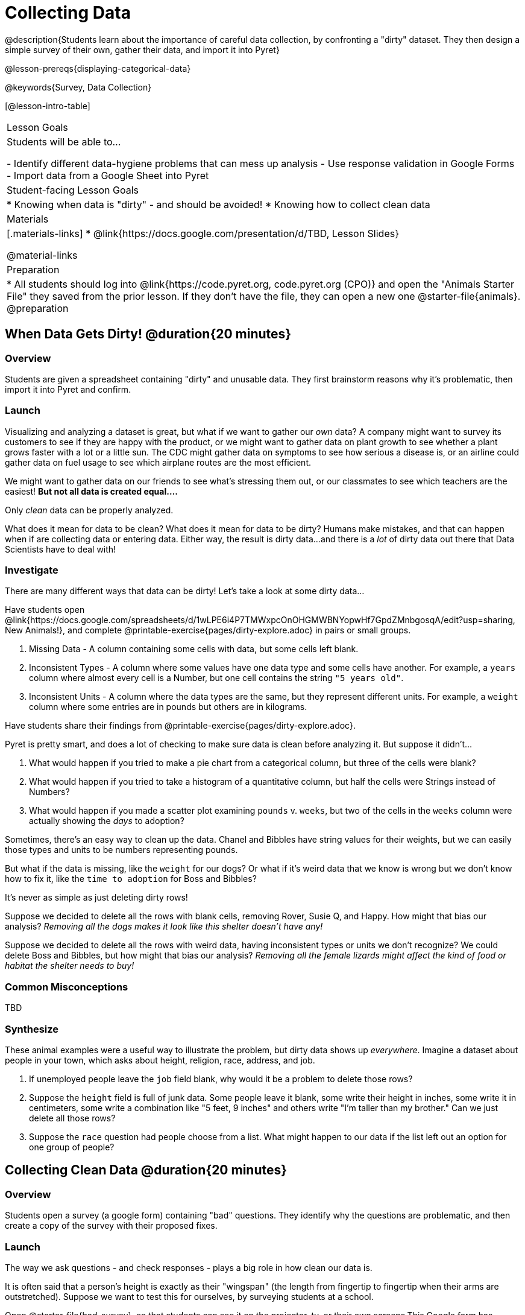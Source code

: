 = Collecting Data

++++
<style>
img { border: solid 1px; box-shadow: 1px 1px 1px 0px gray; }
.hygiene-tools li { margin-left: 3rem; margin-bottom: 4ex; max-width: 550px; }
</style>
++++

@description{Students learn about the importance of careful data collection, by confronting a "dirty" dataset. They then design a simple survey of their own, gather their data, and import it into Pyret}

@lesson-prereqs{displaying-categorical-data}

@keywords{Survey, Data Collection}

[@lesson-intro-table]
|===
| Lesson Goals
| Students will be able to...

- Identify different data-hygiene problems that can mess up analysis
- Use response validation in Google Forms
- Import data from a Google Sheet into Pyret

| Student-facing Lesson Goals
|

* Knowing when data is "dirty" - and should be avoided!
* Knowing how to collect clean data

| Materials
|[.materials-links]
* @link{https://docs.google.com/presentation/d/TBD, Lesson Slides}

@material-links

| Preparation
|
* All students should log into @link{https://code.pyret.org, code.pyret.org (CPO)} and open the "Animals Starter File" they saved from the prior lesson. If they don't have the file, they can open a new one @starter-file{animals}.
@preparation

|===

== When Data Gets Dirty! @duration{20 minutes}

=== Overview
Students are given a spreadsheet containing "dirty" and unusable data. They first brainstorm reasons why it's problematic, then import it into Pyret and confirm.

=== Launch
Visualizing and analyzing a dataset is great, but what if we want to gather our _own_ data? A company might want to survey its customers to see if they are happy with the product, or we might want to gather data on plant growth to see whether a plant grows faster with a lot or a little sun. The CDC might gather data on symptoms to see how serious a disease is, or an airline could gather data on fuel usage to see which airplane routes are the most efficient.

We might want to gather data on our friends to see what's stressing them out, or our classmates to see which teachers are the easiest! *But not all data is created equal....*

[.lesson-point]
Only _clean_ data can be properly analyzed.

What does it mean for data to be clean? What does it mean for data to be dirty? Humans make mistakes, and that can happen when if are collecting data or entering data. Either way, the result is dirty data...and there is a _lot_ of dirty data out there that Data Scientists have to deal with!

=== Investigate

There are many different ways that data can be dirty! Let's take a look at some dirty data...

[.lesson-instruction]
Have students open @link{https://docs.google.com/spreadsheets/d/1wLPE6i4P7TMWxpcOnOHGMWBNYopwHf7GpdZMnbgosqA/edit?usp=sharing, New Animals!}, and complete @printable-exercise{pages/dirty-explore.adoc} in pairs or small groups.

. Missing Data - A column containing some cells with data, but some cells left blank.

. Inconsistent Types - A column where some values have one data type and some cells have another. For example, a `years` column where almost every cell is a Number, but one cell contains the string `"5 years old"`.

. Inconsistent Units - A column where the data types are the same, but they represent different units. For example, a `weight` column where some entries are in pounds but others are in kilograms.

[.lesson-instruction]
Have students share their findings from @printable-exercise{pages/dirty-explore.adoc}.

Pyret is pretty smart, and does a lot of checking to make sure data is clean before analyzing it. But suppose it didn't...

. What would happen if you tried to make a pie chart from a categorical column, but three of the cells were blank?
. What would happen if you tried to take a histogram of a quantitative column, but half the cells were Strings instead of Numbers?
. What would happen if you made a scatter plot examining `pounds` v. `weeks`, but two of the cells in the `weeks` column were actually showing the _days_ to adoption?

Sometimes, there's an easy way to clean up the data. Chanel and Bibbles have string values for their weights, but we can easily those types and units to be numbers representing pounds.

But what if the data is missing, like the `weight` for our dogs? Or what if it's weird data that we know is wrong but we don't know how to fix it, like the `time to adoption` for Boss and Bibbles?

[.lesson-point]
It's never as simple as just deleting dirty rows!

Suppose we decided to delete all the rows with blank cells, removing Rover, Susie Q, and Happy. How might that bias our analysis? __Removing all the dogs makes it look like this shelter doesn't have any!__

Suppose we decided to delete all the rows with weird data, having inconsistent types or units we don't recognize? We could delete Boss and Bibbles, but how might that bias our analysis? __Removing all the female lizards might affect the kind of food or habitat the shelter needs to buy!__

=== Common Misconceptions
TBD

=== Synthesize

These animal examples were a useful way to illustrate the problem, but dirty data shows up _everywhere_. Imagine a dataset about people in your town, which asks about height, religion, race, address, and job.

. If unemployed people leave the `job` field blank, why would it be a problem to delete those rows?
. Suppose the `height` field is full of junk data. Some people leave it blank, some write their height in inches, some write it in centimeters, some write a combination like "5 feet, 9 inches" and others write "I'm taller than my brother." Can we just delete all those rows?
. Suppose the `race` question had people choose from a list. What might happen to our data if the list left out an option for one group of people?


== Collecting Clean Data @duration{20 minutes}

=== Overview
Students open a survey (a google form) containing "bad" questions. They identify why the questions are problematic, and then create a copy of the survey with their proposed fixes.

=== Launch
The way we ask questions - and check responses - plays a big role in how clean our data is.

It is often said that a person's height is exactly as their "wingspan" (the length from fingertip to fingertip when their arms are outstretched). Suppose we want to test this for ourselves, by surveying students at a school.

Open @starter-file{bad-survey}, so that students can see it on the projector, tv, or their own screens.This Google form has _intentionally designed to gather bad data!_ Can you see anything wrong with it?

[.lesson-instruction]
Have students open @starter-file{bad-survey}, and complete @printable-exercise{bad-survey.adoc} in pairs or small groups.

While it's almost impossible to _guarantee_ 100% clean data, most survey tools include advanced options to help Data Scientists like get data that is as clean possible. Here's an overview of those tools:

[.hygiene-tools]
--
. @right{@image{images/required.png, required}} *Required Questions* - By making a question "required", we can eliminate missing data and blank cells. Which questions on the survey should be required?
@clear

. @right{@image{images/format.png, format}} *Question Format* - When you have a fixed number of categories, a dropdown can ensure that everyone selects one - and only one! - category. Questions A and C might be a good candidates for dropdowns. Question C is especially bad, because it allows respondants to select multiple grades!
@clear

. @right{@image{images/description.png, description}} *Adding a Description* - Sometimes it's helpful to just add instructions! This can remind respondants to use inches instead of centimeters, for example, or give them extra guidance to answer accurately.
@clear

. *Adding Validation* - When you need to use an open-response question, there's always a risk of garbage data. Most survey tools allow you to specify whether some data should be a number or a string, which helps guard against inconsistent types. Often, you can even specify parameters for the data as well, such as "strings that are email addresses", or "numbers between 24 and 96". Nobody answering this survey is 10 inches tall, so this helps prevent garbage data as well! Questions B and E would benefit from some validation. @right{@image{images/validation.png, validation}}
@clear
--

=== Investigate

[.lesson-instruction]
- Have students @link{https://docs.google.com/forms/d/1gm-3Ts8LTVkrWBZmDneWc36HxkU8tzcmh_yEt7mbWPg/copy, Make a Copy of the bad survey}, and work in pairs or small groups to fix it!
- Have student share back what changes they made, and what they discussed.

=== Synthesize

- Have you ever taken a survey, where you just _know_ the questions are going to result in bad data?
- When someone conducts a survey and provides a dataset from it, is it important for them to share the survey? Why or why not?
- When someone share dataset that they've cleaned or modified in some way, is it important for them to share their modifications? Why or why not?

[.strategy-box, cols="1", grid="none", stripes="none"]
|===

|
@span{.title}{Project Option: Designing a Survey}

In this project, students come up with a research question and @opt-project{survey-design.adoc, survey-design-rubric.adoc} to gather data to answer it. They exchange surveys and try to "hack" each other's study with garbage data. Teachers can have their students import the resulting spreadsheets into Pyret, and analyze the data using the skills and concepts they've already learned.

Finally, this project can also be used to support _original data collection_ in the final research paper.
|===
